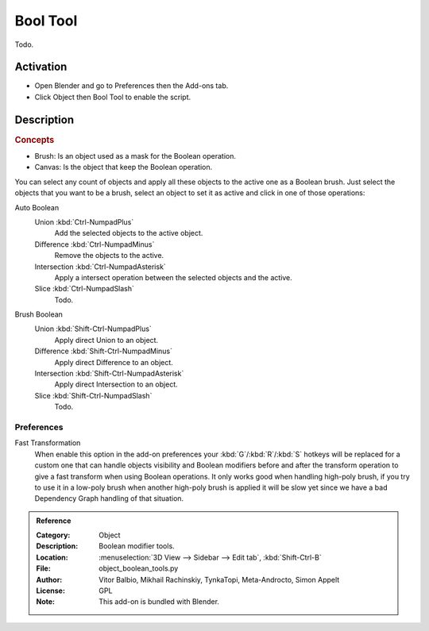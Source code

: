 
*********
Bool Tool
*********

Todo.


Activation
==========

- Open Blender and go to Preferences then the Add-ons tab.
- Click Object then Bool Tool to enable the script.


Description
===========

.. rubric:: Concepts

- Brush: Is an object used as a mask for the Boolean operation.
- Canvas: Is the object that keep the Boolean operation.

You can select any count of objects and apply all these objects to the active one as a Boolean brush.
Just select the objects that you want to be a brush,
select an object to set it as active and click in one of those operations:

Auto Boolean
   Union :kbd:`Ctrl-NumpadPlus`
      Add the selected objects to the active object.
   Difference :kbd:`Ctrl-NumpadMinus`
      Remove the objects to the active.
   Intersection :kbd:`Ctrl-NumpadAsterisk`
      Apply a intersect operation between the selected objects and the active.
   Slice :kbd:`Ctrl-NumpadSlash`
      Todo.

.. todo check if operators still there.

   Remove
      The *Remove* operation clean up some brush and restore it as a normal object.
      If you apply a Remove to a canvas, it will delete all Brushes and restore the canvas a normal object.

   Brush Viewer
      In the *Brush Viewer* you can select, exclude or remove a brush that is applied to this canvas
      (the object that keeps the result of the Boolean operation).

   Apply Mesh
      Allows you to apply all the brushes to the object and convert it to a final mesh.
      (Be aware that it's a destructive process, you will lost all the interactive stuff,
      but with that you will free the process and will get it as a simple mesh.)

Brush Boolean
   Union :kbd:`Shift-Ctrl-NumpadPlus`
      Apply direct Union to an object.
   Difference :kbd:`Shift-Ctrl-NumpadMinus`
      Apply direct Difference to an object.
   Intersection :kbd:`Shift-Ctrl-NumpadAsterisk`
      Apply direct Intersection to an object.
   Slice :kbd:`Shift-Ctrl-NumpadSlash`
      Todo.


Preferences
-----------

Fast Transformation
   When enable this option in the add-on preferences your :kbd:`G`/:kbd:`R`/:kbd:`S` hotkeys will be replaced for
   a custom one that can handle objects visibility and Boolean modifiers before and
   after the transform operation to give a fast transform when using Boolean operations.
   It only works good when handling high-poly brush, if you try to use it in a low-poly brush
   when another high-poly brush is applied it will be slow yet
   since we have a bad Dependency Graph handling of that situation.

.. admonition:: Reference
   :class: refbox

   :Category:  Object
   :Description: Boolean modifier tools.
   :Location: :menuselection:`3D View --> Sidebar --> Edit tab`, :kbd:`Shift-Ctrl-B`
   :File: object_boolean_tools.py
   :Author: Vitor Balbio, Mikhail Rachinskiy, TynkaTopi, Meta-Androcto, Simon Appelt
   :License: GPL
   :Note: This add-on is bundled with Blender.

